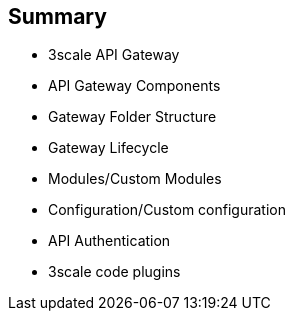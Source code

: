 :scrollbar:
:data-uri:
:noaudio:

== Summary

* 3scale API Gateway
* API Gateway Components
* Gateway Folder Structure
* Gateway Lifecycle
* Modules/Custom Modules
* Configuration/Custom configuration
* API Authentication
* 3scale code plugins


ifdef::showscript[]

=== Transcript



This module introduced the API Traffic Management agents for 3scale. Firstly, we saw the APICast Gateway - a thin reverse proxy built on NGinx, Lua and OpenResty. Secondly, the code plugins available for adding to API consumer applications to integrate with the 3scale managed APIs. We also looked at APICast Gateway lifecycle, components and configurations to help with API traffic management. Finally, we looked at custom modules and configurations to enhance the default functionality of the gateway.



endif::showscript[]
